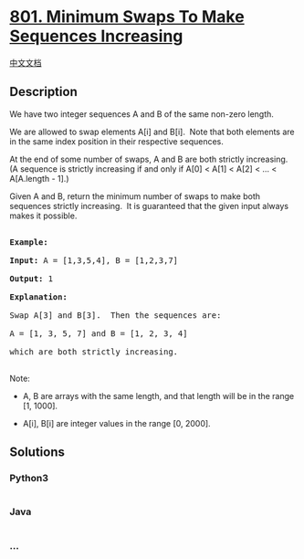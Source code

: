* [[https://leetcode.com/problems/minimum-swaps-to-make-sequences-increasing][801.
Minimum Swaps To Make Sequences Increasing]]
  :PROPERTIES:
  :CUSTOM_ID: minimum-swaps-to-make-sequences-increasing
  :END:
[[./solution/0800-0899/0801.Minimum Swaps To Make Sequences Increasing/README.org][中文文档]]

** Description
   :PROPERTIES:
   :CUSTOM_ID: description
   :END:

#+begin_html
  <p>
#+end_html

We have two integer sequences A and B of the same non-zero length.

#+begin_html
  </p>
#+end_html

#+begin_html
  <p>
#+end_html

We are allowed to swap elements A[i] and B[i].  Note that both elements
are in the same index position in their respective sequences.

#+begin_html
  </p>
#+end_html

#+begin_html
  <p>
#+end_html

At the end of some number of swaps, A and B are both strictly
increasing.  (A sequence is strictly increasing if and only if A[0] <
A[1] < A[2] < ... < A[A.length - 1].)

#+begin_html
  </p>
#+end_html

#+begin_html
  <p>
#+end_html

Given A and B, return the minimum number of swaps to make both sequences
strictly increasing.  It is guaranteed that the given input always makes
it possible.

#+begin_html
  </p>
#+end_html

#+begin_html
  <pre>

  <strong>Example:</strong>

  <strong>Input:</strong> A = [1,3,5,4], B = [1,2,3,7]

  <strong>Output:</strong> 1

  <strong>Explanation: </strong>

  Swap A[3] and B[3].  Then the sequences are:

  A = [1, 3, 5, 7] and B = [1, 2, 3, 4]

  which are both strictly increasing.

  </pre>
#+end_html

#+begin_html
  <p>
#+end_html

Note:

#+begin_html
  </p>
#+end_html

#+begin_html
  <ul>
#+end_html

#+begin_html
  <li>
#+end_html

A, B are arrays with the same length, and that length will be in the
range [1, 1000].

#+begin_html
  </li>
#+end_html

#+begin_html
  <li>
#+end_html

A[i], B[i] are integer values in the range [0, 2000].

#+begin_html
  </li>
#+end_html

#+begin_html
  </ul>
#+end_html

** Solutions
   :PROPERTIES:
   :CUSTOM_ID: solutions
   :END:

#+begin_html
  <!-- tabs:start -->
#+end_html

*** *Python3*
    :PROPERTIES:
    :CUSTOM_ID: python3
    :END:
#+begin_src python
#+end_src

*** *Java*
    :PROPERTIES:
    :CUSTOM_ID: java
    :END:
#+begin_src java
#+end_src

*** *...*
    :PROPERTIES:
    :CUSTOM_ID: section
    :END:
#+begin_example
#+end_example

#+begin_html
  <!-- tabs:end -->
#+end_html
